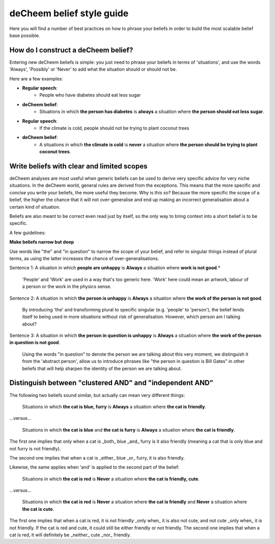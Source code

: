 deCheem belief style guide
==================================
Here you will find a number of best practices on how to phrase your beliefs in order to build the most scalable belief base possible. 

How do I construct a deCheem belief?
--------------------------------------------
Entering new deCheem beliefs is simple: you just need to phrase your beliefs in terms of 'situations', and use the words 'Always', 'Possibly' or 'Never' to add what the situation should or should not be.

Here are a few examples:

* **Regular speech**:
   * People who have diabetes should eat less sugar
* **deCheem belief**:
   * Situations in which **the person has diabetes** is **always** a situation where **the person should eat less sugar**.


* **Regular speech**:
   * If the climate is cold, people should not be trying to plant coconut trees
* **deCheem belief**:
   * A situations in which **the climate is cold** is **never** a situation where **the person should be trying to plant coconut trees**.


Write beliefs with clear and limited scopes
------------------------------------------------
deCheem analyses are most useful when generic beliefs can be used to derive very specific advice for very niche situations. 
In the deCheem world, general rules are derived from the exceptions. This means that the more specific and concise you write your beliefs, the more useful they become. Why is this so? Because the more specific the scope of a belief, the higher the chance that it will not over-generalise and end up making an incorrect generalisation about a certain kind of situation. 

Beliefs are also meant to be correct even read just by itself, so the only way to bring context into a short belief is to be specific.

A few guidelines:

**Make beliefs narrow but deep**

Use words like "the" and "in question" to narrow the scope of your belief, and refer to singular things instead of plural terms, as using the latter increases the chance of over-generalisations.

Sentence 1: A situation in which **people are unhappy** is **Always** a situation where **work is not good**.*

  'People' and 'Work' are used in a way that's too generic here. 'Work' here could mean an artwork, labour of a person or the work in the physics sense. 
    
Sentence 2: A situation in which **the person is unhappy** is **Always** a situation where **the work of the person is not good**.

  By introducing 'the' and transforming plural to specific singular (e.g. 'people' to 'person'), the belief lends itself to being used in more situations without risk of generalisation. However, which person am I talking about?

Sentence 3: A situation in which **the person in question is unhappy** is **Always** a situation where **the work of the person in question is not good**.

  Using the words "in question" to denote the person we are talking about this very moment, we distinguish it from the 'abstract person', allow us to introduce phrases like "the person in question is Bill Gates" in other beliefs that will help sharpen the identity of the person we are talking about. 



Distinguish between "clustered AND" and "independent AND"
----------------------------------------------------------
The following two beliefs sound similar, but actually can mean very different things:

  Situations in which **the cat is blue, furry** is **Always** a situation where **the cat is friendly**.
  
...versus...

  Situations in which **the cat is blue** and **the cat is furry** is **Always** a situation where **the cat is friendly**.

The first one implies that only when a cat is _both_ blue _and_ furry is it also friendly (meaning a cat that is only blue and not furry is not friendly).

The second one implies that when a cat is _either_ blue _or_ furry, it is also friendly.


Likewise, the same applies when 'and' is applied to the second part of the belief:

  Situations in which **the cat is red** is **Never** a situation where **the cat is friendly, cute**.
  
...versus...

  Situations in which **the cat is red** is **Never** a situation where **the cat is friendly** and **Never** a situation where **the cat is cute**.

The first one implies that when a cat is red, it is not friendly _only when_ it is also not cute, and not cute _only when_ it is not friendly. If the cat is red and cute, it could still be either friendly or not friendly.
The second one implies that when a cat is red, it will definitely be _neither_ cute _nor_ friendly.
